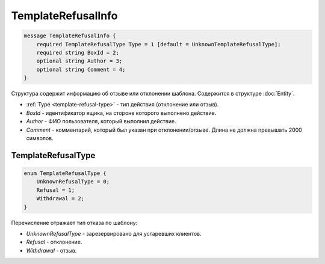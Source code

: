 TemplateRefusalInfo
===================

.. code-block:: protobuf

    message TemplateRefusalInfo {
        required TemplateRefusalType Type = 1 [default = UnknownTemplateRefusalType];
        required string BoxId = 2;
        optional string Author = 3;
        optional string Comment = 4;
    }

Структура содержит информацию об отзыве или отклонении шаблона. Содержится в структуре :doc:`Entity`.

- :ref:`Type <template-refusal-type>` - тип действия (отклонение или отзыв).
- *BoxId* - идентификатор ящика, на стороне которого выполнено действие.
- *Author* - ФИО пользователя, который выполнил действие.
- *Comment* - комментарий, который был указан при отклонении/отзыве. Длина не должна превышать 2000 символов.

.. _template-refusal-type:

TemplateRefusalType
-------------------

.. code-block:: protobuf

    enum TemplateRefusalType {
        UnknownRefusalType = 0;
        Refusal = 1;
        Withdrawal = 2;
    }

Перечисление отражает тип отказа по шаблону:

- *UnknownRefusalType* - зарезервировано для устаревших клиентов.
- *Refusal* - отклонение.
- *Withdrawal* - отзыв.